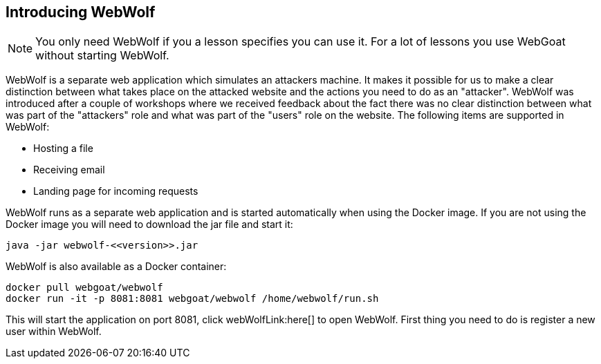 == Introducing WebWolf

NOTE: You only need WebWolf if you a lesson specifies you can use it. For a lot of lessons you use WebGoat without
starting WebWolf.

WebWolf is a separate web application which simulates an attackers machine. It makes it possible for us to
make a clear distinction between what takes place on the attacked website and the actions you need to do as
an "attacker". WebWolf was introduced after a couple of workshops where we received feedback about the fact there
was no clear distinction between what was part of the "attackers" role and what was part of the "users" role on the
website. The following items are supported in WebWolf:

* Hosting a file
* Receiving email
* Landing page for incoming requests

WebWolf runs as a separate web application and is started automatically when using the Docker image. If you
are not using the Docker image you will need to download the jar file and start it:

```
java -jar webwolf-<<version>>.jar
```

WebWolf is also available as a Docker container:

```
docker pull webgoat/webwolf
docker run -it -p 8081:8081 webgoat/webwolf /home/webwolf/run.sh
```

This will start the application on port 8081, click webWolfLink:here[] to open WebWolf.
First thing you need to do is register a new user within WebWolf.
